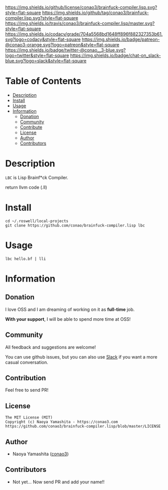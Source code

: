 #+author: conao3
#+date: <2018-10-25 Thu>

[[https://github.com/conao3/brainfuck-compiler.lisp][https://raw.githubusercontent.com/conao3/files/master/blob/headers/png/brainfuck-compiler.lisp.png]]
[[https://github.com/conao3/brainfuck-compiler.lisp/blob/master/LICENSE][https://img.shields.io/github/license/conao3/brainfuck-compiler.lisp.svg?style=flat-square]]
[[https://github.com/conao3/brainfuck-compiler.lisp/releases][https://img.shields.io/github/tag/conao3/brainfuck-compiler.lisp.svg?style=flat-square]]
[[https://travis-ci.org/conao3/brainfuck-compiler.lisp][https://img.shields.io/travis/conao3/brainfuck-compiler.lisp/master.svg?style=flat-square]]
[[https://app.codacy.com/project/conao3/brainfuck-compiler.lisp/dashboard][https://img.shields.io/codacy/grade/704a5568bd1648ff896f882327353b61.svg?logo=codacy&style=flat-square]]
[[https://www.patreon.com/conao3][https://img.shields.io/badge/patreon-@conao3-orange.svg?logo=patreon&style=flat-square]]
[[https://twitter.com/conao_3][https://img.shields.io/badge/twitter-@conao__3-blue.svg?logo=twitter&style=flat-square]]
[[https://conao3-support.slack.com/join/shared_invite/enQtNjUzMDMxODcyMjE1LWUwMjhiNTU3Yjk3ODIwNzAxMTgwOTkxNmJiN2M4OTZkMWY0NjI4ZTg4MTVlNzcwNDY2ZjVjYmRiZmJjZDU4MDE][https://img.shields.io/badge/chat-on_slack-blue.svg?logo=slack&style=flat-square]]

* Table of Contents
- [[#description][Description]]
- [[#install][Install]]
- [[#usage][Usage]]
- [[#information][Information]]
  - [[#donation][Donation]]
  - [[#community][Community]]
  - [[#contribute][Contribute]]
  - [[#license][License]]
  - [[#author][Author]]
  - [[#contributors][Contributors]]

* Description
~LBC~ is Lisp Brainf*ck Compiler.

return llvm code (.ll)

* Install
#+begin_src shell
  cd ~/.roswell/local-projects
  git clone https://github.com/conao/brainfuck-compiler.lisp lbc
#+end_src

* Usage
#+begin_src shell
  lbc hello.bf | lli
#+end_src

* Information
** Donation
I love OSS and I am dreaming of working on it as *full-time* job.

*With your support*, I will be able to spend more time at OSS!

[[https://www.patreon.com/conao3][https://c5.patreon.com/external/logo/become_a_patron_button.png]]

** Community
All feedback and suggestions are welcome!

You can use github issues, but you can also use [[https://conao3-support.slack.com/join/shared_invite/enQtNjUzMDMxODcyMjE1LWUwMjhiNTU3Yjk3ODIwNzAxMTgwOTkxNmJiN2M4OTZkMWY0NjI4ZTg4MTVlNzcwNDY2ZjVjYmRiZmJjZDU4MDE][Slack]]
if you want a more casual conversation.

** Contribution
Feel free to send PR!

** License
#+begin_example
  The MIT License (MIT)
  Copyright (c) Naoya Yamashita - https://conao3.com
  https://github.com/conao3/brainfuck-compiler.lisp/blob/master/LICENSE
#+end_example

** Author
- Naoya Yamashita ([[https://github.com/conao3][conao3]])

** Contributors
- Not yet... Now send PR and add your name!!
